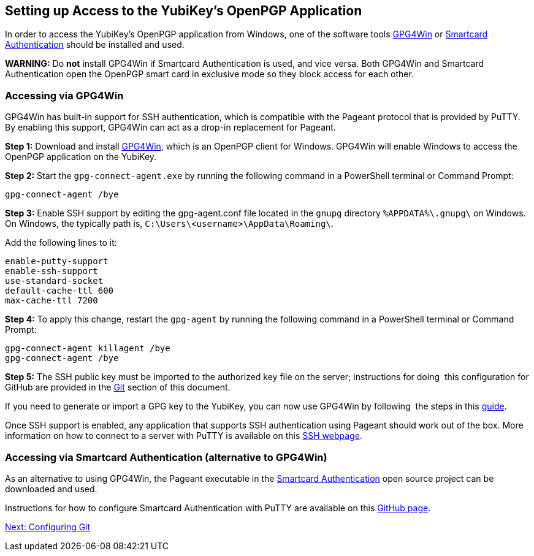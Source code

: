== Setting up Access to the YubiKey’s OpenPGP Application

In order to access the YubiKey’s OpenPGP application from Windows, one of the software tools
link:https://www.gpg4win.org/[GPG4Win] or
link:https://www.smartcard-auth.de/index-en.html[Smartcard Authentication] should be installed and used.


**WARNING:**
  Do **not** install GPG4Win if Smartcard Authentication is used, and vice versa. Both GPG4Win and Smartcard Authentication open the OpenPGP smart card in exclusive mode so they block access for each other. 


=== Accessing via GPG4Win

GPG4Win has built-in support for SSH authentication, which is compatible with the Pageant protocol that is provided by PuTTY. By enabling this support, GPG4Win can act as a drop-in replacement for Pageant.

*Step 1:* Download and install
link:https://www.gpg4win.org/[GPG4Win],
 which is an OpenPGP client for Windows. GPG4Win will enable Windows to access the OpenPGP application on the YubiKey.

*Step 2:* Start the ``gpg-connect-agent.exe`` by running the following command in a PowerShell terminal or Command Prompt:

``gpg-connect-agent /bye``

*Step 3:* Enable SSH support by editing the gpg-agent.conf file located in the ``gnupg`` directory ``%APPDATA%\.gnupg\`` on Windows. On Windows, the typically path is, ``C:\Users\<username>\AppData\Roaming\``. 

Add the following lines to it:

  enable-putty-support
  enable-ssh-support
  use-standard-socket
  default-cache-ttl 600
  max-cache-ttl 7200

*Step 4:* To apply this change, restart the ``gpg-agent`` by running the following command in a PowerShell terminal or Command Prompt:

   gpg-connect-agent killagent /bye
   gpg-connect-agent /bye

*Step 5:* The SSH public key must be imported to the authorized key file on the server; instructions for doing  this configuration for GitHub are provided in the
link:https://docs.google.com/document/d/12GupHHHvR6NNff7hwZQ9vZcVF8fdEOldE6ixTcaG9kA/edit?ts=60dd8555#heading=h.71xpauzdjzum>[Git] section of this document.

If you need to generate or import a GPG key to the YubiKey, you can now use GPG4Win by following  the steps in this
link:https://support.yubico.com/hc/en-us/articles/360013790259-Using-Your-YubiKey-with-OpenPGP[guide].

Once SSH support is enabled, any application that supports SSH authentication using Pageant should work out of the box. More information on how to connect to a server with PuTTY is available on this
link:https://www.ssh.com/academy/ssh/putty/windows>[SSH webpage].

=== Accessing via Smartcard Authentication (alternative to GPG4Win)

As an alternative to using GPG4Win, the Pageant executable in the
link:https://www.smartcard-auth.de/index-en.html[Smartcard Authentication] open source project can be downloaded and used.

Instructions for how to configure Smartcard Authentication with PuTTY are available on this
link:https://github.com/Yubico/developers.yubico.com/issues/388>[GitHub page].

link:configuring-git.adoc[Next: Configuring Git]
